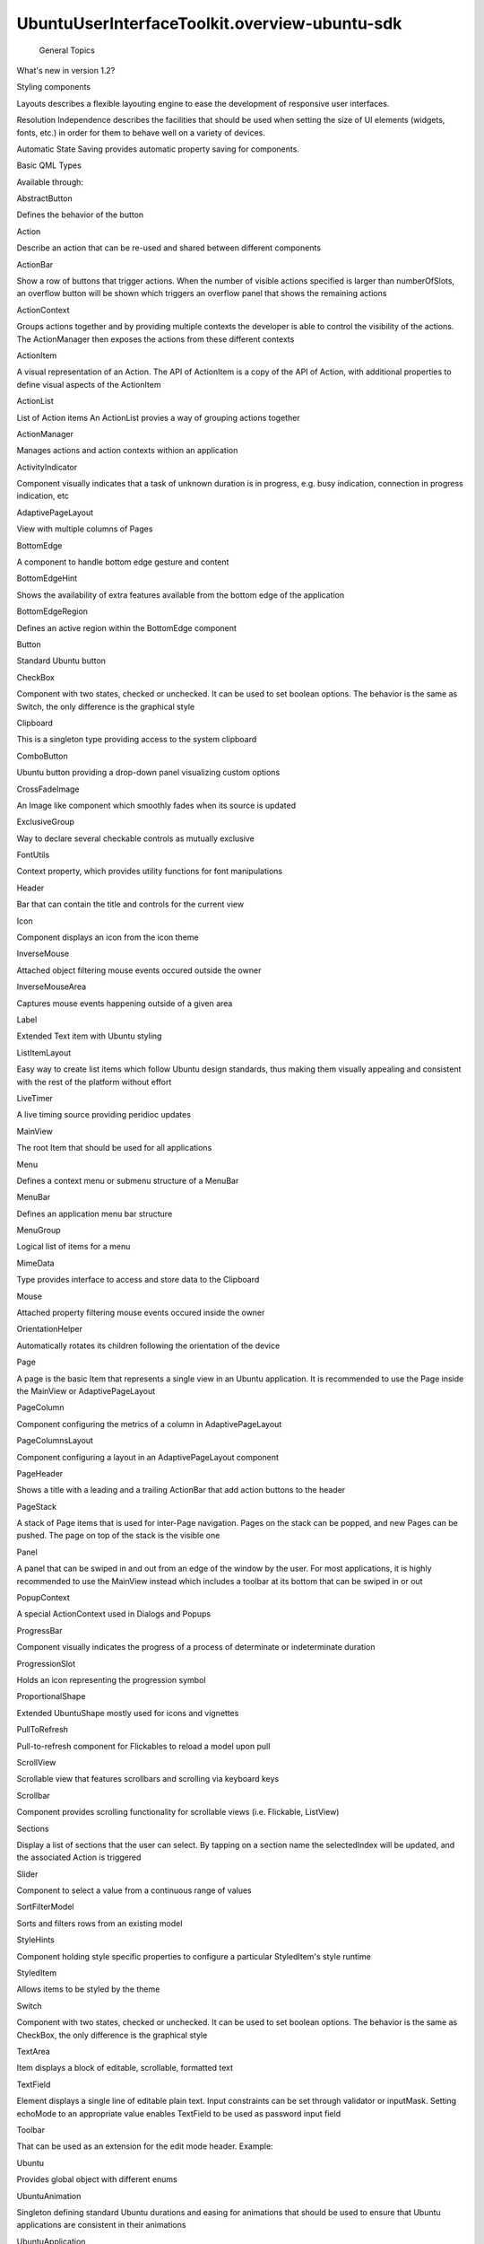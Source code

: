 UbuntuUserInterfaceToolkit.overview-ubuntu-sdk
==============================================

 General Topics

.. raw:: html

   <ul>

.. raw:: html

   <li>

What's new in version 1.2?

.. raw:: html

   </li>

.. raw:: html

   <li>

Styling components

.. raw:: html

   </li>

.. raw:: html

   <li>

Layouts describes a flexible layouting engine to ease the development of
responsive user interfaces.

.. raw:: html

   </li>

.. raw:: html

   <li>

Resolution Independence describes the facilities that should be used
when setting the size of UI elements (widgets, fonts, etc.) in order for
them to behave well on a variety of devices.

.. raw:: html

   </li>

.. raw:: html

   <li>

Automatic State Saving provides automatic property saving for
components.

.. raw:: html

   </li>

.. raw:: html

   </ul>

Basic QML Types

.. raw:: html

   <p>

Available through:

.. raw:: html

   </p>

.. raw:: html

   <pre class="cpp">import Ubuntu<span class="operator">.</span>Components <span class="number">1.3</span></pre>

.. raw:: html

   <table class="annotated">

.. raw:: html

   <tr class="odd topAlign">

.. raw:: html

   <td class="tblName">

.. raw:: html

   <p>

AbstractButton

.. raw:: html

   </p>

.. raw:: html

   </td>

.. raw:: html

   <td class="tblDescr">

.. raw:: html

   <p>

Defines the behavior of the button

.. raw:: html

   </p>

.. raw:: html

   </td>

.. raw:: html

   </tr>

.. raw:: html

   <tr class="even topAlign">

.. raw:: html

   <td class="tblName">

.. raw:: html

   <p>

Action

.. raw:: html

   </p>

.. raw:: html

   </td>

.. raw:: html

   <td class="tblDescr">

.. raw:: html

   <p>

Describe an action that can be re-used and shared between different
components

.. raw:: html

   </p>

.. raw:: html

   </td>

.. raw:: html

   </tr>

.. raw:: html

   <tr class="odd topAlign">

.. raw:: html

   <td class="tblName">

.. raw:: html

   <p>

ActionBar

.. raw:: html

   </p>

.. raw:: html

   </td>

.. raw:: html

   <td class="tblDescr">

.. raw:: html

   <p>

Show a row of buttons that trigger actions. When the number of visible
actions specified is larger than numberOfSlots, an overflow button will
be shown which triggers an overflow panel that shows the remaining
actions

.. raw:: html

   </p>

.. raw:: html

   </td>

.. raw:: html

   </tr>

.. raw:: html

   <tr class="even topAlign">

.. raw:: html

   <td class="tblName">

.. raw:: html

   <p>

ActionContext

.. raw:: html

   </p>

.. raw:: html

   </td>

.. raw:: html

   <td class="tblDescr">

.. raw:: html

   <p>

Groups actions together and by providing multiple contexts the developer
is able to control the visibility of the actions. The ActionManager then
exposes the actions from these different contexts

.. raw:: html

   </p>

.. raw:: html

   </td>

.. raw:: html

   </tr>

.. raw:: html

   <tr class="odd topAlign">

.. raw:: html

   <td class="tblName">

.. raw:: html

   <p>

ActionItem

.. raw:: html

   </p>

.. raw:: html

   </td>

.. raw:: html

   <td class="tblDescr">

.. raw:: html

   <p>

A visual representation of an Action. The API of ActionItem is a copy of
the API of Action, with additional properties to define visual aspects
of the ActionItem

.. raw:: html

   </p>

.. raw:: html

   </td>

.. raw:: html

   </tr>

.. raw:: html

   <tr class="even topAlign">

.. raw:: html

   <td class="tblName">

.. raw:: html

   <p>

ActionList

.. raw:: html

   </p>

.. raw:: html

   </td>

.. raw:: html

   <td class="tblDescr">

.. raw:: html

   <p>

List of Action items An ActionList provies a way of grouping actions
together

.. raw:: html

   </p>

.. raw:: html

   </td>

.. raw:: html

   </tr>

.. raw:: html

   <tr class="odd topAlign">

.. raw:: html

   <td class="tblName">

.. raw:: html

   <p>

ActionManager

.. raw:: html

   </p>

.. raw:: html

   </td>

.. raw:: html

   <td class="tblDescr">

.. raw:: html

   <p>

Manages actions and action contexts withion an application

.. raw:: html

   </p>

.. raw:: html

   </td>

.. raw:: html

   </tr>

.. raw:: html

   <tr class="even topAlign">

.. raw:: html

   <td class="tblName">

.. raw:: html

   <p>

ActivityIndicator

.. raw:: html

   </p>

.. raw:: html

   </td>

.. raw:: html

   <td class="tblDescr">

.. raw:: html

   <p>

Component visually indicates that a task of unknown duration is in
progress, e.g. busy indication, connection in progress indication, etc

.. raw:: html

   </p>

.. raw:: html

   </td>

.. raw:: html

   </tr>

.. raw:: html

   <tr class="odd topAlign">

.. raw:: html

   <td class="tblName">

.. raw:: html

   <p>

AdaptivePageLayout

.. raw:: html

   </p>

.. raw:: html

   </td>

.. raw:: html

   <td class="tblDescr">

.. raw:: html

   <p>

View with multiple columns of Pages

.. raw:: html

   </p>

.. raw:: html

   </td>

.. raw:: html

   </tr>

.. raw:: html

   <tr class="even topAlign">

.. raw:: html

   <td class="tblName">

.. raw:: html

   <p>

BottomEdge

.. raw:: html

   </p>

.. raw:: html

   </td>

.. raw:: html

   <td class="tblDescr">

.. raw:: html

   <p>

A component to handle bottom edge gesture and content

.. raw:: html

   </p>

.. raw:: html

   </td>

.. raw:: html

   </tr>

.. raw:: html

   <tr class="odd topAlign">

.. raw:: html

   <td class="tblName">

.. raw:: html

   <p>

BottomEdgeHint

.. raw:: html

   </p>

.. raw:: html

   </td>

.. raw:: html

   <td class="tblDescr">

.. raw:: html

   <p>

Shows the availability of extra features available from the bottom edge
of the application

.. raw:: html

   </p>

.. raw:: html

   </td>

.. raw:: html

   </tr>

.. raw:: html

   <tr class="even topAlign">

.. raw:: html

   <td class="tblName">

.. raw:: html

   <p>

BottomEdgeRegion

.. raw:: html

   </p>

.. raw:: html

   </td>

.. raw:: html

   <td class="tblDescr">

.. raw:: html

   <p>

Defines an active region within the BottomEdge component

.. raw:: html

   </p>

.. raw:: html

   </td>

.. raw:: html

   </tr>

.. raw:: html

   <tr class="odd topAlign">

.. raw:: html

   <td class="tblName">

.. raw:: html

   <p>

Button

.. raw:: html

   </p>

.. raw:: html

   </td>

.. raw:: html

   <td class="tblDescr">

.. raw:: html

   <p>

Standard Ubuntu button

.. raw:: html

   </p>

.. raw:: html

   </td>

.. raw:: html

   </tr>

.. raw:: html

   <tr class="even topAlign">

.. raw:: html

   <td class="tblName">

.. raw:: html

   <p>

CheckBox

.. raw:: html

   </p>

.. raw:: html

   </td>

.. raw:: html

   <td class="tblDescr">

.. raw:: html

   <p>

Component with two states, checked or unchecked. It can be used to set
boolean options. The behavior is the same as Switch, the only difference
is the graphical style

.. raw:: html

   </p>

.. raw:: html

   </td>

.. raw:: html

   </tr>

.. raw:: html

   <tr class="odd topAlign">

.. raw:: html

   <td class="tblName">

.. raw:: html

   <p>

Clipboard

.. raw:: html

   </p>

.. raw:: html

   </td>

.. raw:: html

   <td class="tblDescr">

.. raw:: html

   <p>

This is a singleton type providing access to the system clipboard

.. raw:: html

   </p>

.. raw:: html

   </td>

.. raw:: html

   </tr>

.. raw:: html

   <tr class="even topAlign">

.. raw:: html

   <td class="tblName">

.. raw:: html

   <p>

ComboButton

.. raw:: html

   </p>

.. raw:: html

   </td>

.. raw:: html

   <td class="tblDescr">

.. raw:: html

   <p>

Ubuntu button providing a drop-down panel visualizing custom options

.. raw:: html

   </p>

.. raw:: html

   </td>

.. raw:: html

   </tr>

.. raw:: html

   <tr class="odd topAlign">

.. raw:: html

   <td class="tblName">

.. raw:: html

   <p>

CrossFadeImage

.. raw:: html

   </p>

.. raw:: html

   </td>

.. raw:: html

   <td class="tblDescr">

.. raw:: html

   <p>

An Image like component which smoothly fades when its source is updated

.. raw:: html

   </p>

.. raw:: html

   </td>

.. raw:: html

   </tr>

.. raw:: html

   <tr class="even topAlign">

.. raw:: html

   <td class="tblName">

.. raw:: html

   <p>

ExclusiveGroup

.. raw:: html

   </p>

.. raw:: html

   </td>

.. raw:: html

   <td class="tblDescr">

.. raw:: html

   <p>

Way to declare several checkable controls as mutually exclusive

.. raw:: html

   </p>

.. raw:: html

   </td>

.. raw:: html

   </tr>

.. raw:: html

   <tr class="odd topAlign">

.. raw:: html

   <td class="tblName">

.. raw:: html

   <p>

FontUtils

.. raw:: html

   </p>

.. raw:: html

   </td>

.. raw:: html

   <td class="tblDescr">

.. raw:: html

   <p>

Context property, which provides utility functions for font
manipulations

.. raw:: html

   </p>

.. raw:: html

   </td>

.. raw:: html

   </tr>

.. raw:: html

   <tr class="even topAlign">

.. raw:: html

   <td class="tblName">

.. raw:: html

   <p>

Header

.. raw:: html

   </p>

.. raw:: html

   </td>

.. raw:: html

   <td class="tblDescr">

.. raw:: html

   <p>

Bar that can contain the title and controls for the current view

.. raw:: html

   </p>

.. raw:: html

   </td>

.. raw:: html

   </tr>

.. raw:: html

   <tr class="odd topAlign">

.. raw:: html

   <td class="tblName">

.. raw:: html

   <p>

Icon

.. raw:: html

   </p>

.. raw:: html

   </td>

.. raw:: html

   <td class="tblDescr">

.. raw:: html

   <p>

Component displays an icon from the icon theme

.. raw:: html

   </p>

.. raw:: html

   </td>

.. raw:: html

   </tr>

.. raw:: html

   <tr class="even topAlign">

.. raw:: html

   <td class="tblName">

.. raw:: html

   <p>

InverseMouse

.. raw:: html

   </p>

.. raw:: html

   </td>

.. raw:: html

   <td class="tblDescr">

.. raw:: html

   <p>

Attached object filtering mouse events occured outside the owner

.. raw:: html

   </p>

.. raw:: html

   </td>

.. raw:: html

   </tr>

.. raw:: html

   <tr class="odd topAlign">

.. raw:: html

   <td class="tblName">

.. raw:: html

   <p>

InverseMouseArea

.. raw:: html

   </p>

.. raw:: html

   </td>

.. raw:: html

   <td class="tblDescr">

.. raw:: html

   <p>

Captures mouse events happening outside of a given area

.. raw:: html

   </p>

.. raw:: html

   </td>

.. raw:: html

   </tr>

.. raw:: html

   <tr class="even topAlign">

.. raw:: html

   <td class="tblName">

.. raw:: html

   <p>

Label

.. raw:: html

   </p>

.. raw:: html

   </td>

.. raw:: html

   <td class="tblDescr">

.. raw:: html

   <p>

Extended Text item with Ubuntu styling

.. raw:: html

   </p>

.. raw:: html

   </td>

.. raw:: html

   </tr>

.. raw:: html

   <tr class="odd topAlign">

.. raw:: html

   <td class="tblName">

.. raw:: html

   <p>

ListItemLayout

.. raw:: html

   </p>

.. raw:: html

   </td>

.. raw:: html

   <td class="tblDescr">

.. raw:: html

   <p>

Easy way to create list items which follow Ubuntu design standards, thus
making them visually appealing and consistent with the rest of the
platform without effort

.. raw:: html

   </p>

.. raw:: html

   </td>

.. raw:: html

   </tr>

.. raw:: html

   <tr class="even topAlign">

.. raw:: html

   <td class="tblName">

.. raw:: html

   <p>

LiveTimer

.. raw:: html

   </p>

.. raw:: html

   </td>

.. raw:: html

   <td class="tblDescr">

.. raw:: html

   <p>

A live timing source providing peridioc updates

.. raw:: html

   </p>

.. raw:: html

   </td>

.. raw:: html

   </tr>

.. raw:: html

   <tr class="odd topAlign">

.. raw:: html

   <td class="tblName">

.. raw:: html

   <p>

MainView

.. raw:: html

   </p>

.. raw:: html

   </td>

.. raw:: html

   <td class="tblDescr">

.. raw:: html

   <p>

The root Item that should be used for all applications

.. raw:: html

   </p>

.. raw:: html

   </td>

.. raw:: html

   </tr>

.. raw:: html

   <tr class="even topAlign">

.. raw:: html

   <td class="tblName">

.. raw:: html

   <p>

Menu

.. raw:: html

   </p>

.. raw:: html

   </td>

.. raw:: html

   <td class="tblDescr">

.. raw:: html

   <p>

Defines a context menu or submenu structure of a MenuBar

.. raw:: html

   </p>

.. raw:: html

   </td>

.. raw:: html

   </tr>

.. raw:: html

   <tr class="odd topAlign">

.. raw:: html

   <td class="tblName">

.. raw:: html

   <p>

MenuBar

.. raw:: html

   </p>

.. raw:: html

   </td>

.. raw:: html

   <td class="tblDescr">

.. raw:: html

   <p>

Defines an application menu bar structure

.. raw:: html

   </p>

.. raw:: html

   </td>

.. raw:: html

   </tr>

.. raw:: html

   <tr class="even topAlign">

.. raw:: html

   <td class="tblName">

.. raw:: html

   <p>

MenuGroup

.. raw:: html

   </p>

.. raw:: html

   </td>

.. raw:: html

   <td class="tblDescr">

.. raw:: html

   <p>

Logical list of items for a menu

.. raw:: html

   </p>

.. raw:: html

   </td>

.. raw:: html

   </tr>

.. raw:: html

   <tr class="odd topAlign">

.. raw:: html

   <td class="tblName">

.. raw:: html

   <p>

MimeData

.. raw:: html

   </p>

.. raw:: html

   </td>

.. raw:: html

   <td class="tblDescr">

.. raw:: html

   <p>

Type provides interface to access and store data to the Clipboard

.. raw:: html

   </p>

.. raw:: html

   </td>

.. raw:: html

   </tr>

.. raw:: html

   <tr class="even topAlign">

.. raw:: html

   <td class="tblName">

.. raw:: html

   <p>

Mouse

.. raw:: html

   </p>

.. raw:: html

   </td>

.. raw:: html

   <td class="tblDescr">

.. raw:: html

   <p>

Attached property filtering mouse events occured inside the owner

.. raw:: html

   </p>

.. raw:: html

   </td>

.. raw:: html

   </tr>

.. raw:: html

   <tr class="odd topAlign">

.. raw:: html

   <td class="tblName">

.. raw:: html

   <p>

OrientationHelper

.. raw:: html

   </p>

.. raw:: html

   </td>

.. raw:: html

   <td class="tblDescr">

.. raw:: html

   <p>

Automatically rotates its children following the orientation of the
device

.. raw:: html

   </p>

.. raw:: html

   </td>

.. raw:: html

   </tr>

.. raw:: html

   <tr class="even topAlign">

.. raw:: html

   <td class="tblName">

.. raw:: html

   <p>

Page

.. raw:: html

   </p>

.. raw:: html

   </td>

.. raw:: html

   <td class="tblDescr">

.. raw:: html

   <p>

A page is the basic Item that represents a single view in an Ubuntu
application. It is recommended to use the Page inside the MainView or
AdaptivePageLayout

.. raw:: html

   </p>

.. raw:: html

   </td>

.. raw:: html

   </tr>

.. raw:: html

   <tr class="odd topAlign">

.. raw:: html

   <td class="tblName">

.. raw:: html

   <p>

PageColumn

.. raw:: html

   </p>

.. raw:: html

   </td>

.. raw:: html

   <td class="tblDescr">

.. raw:: html

   <p>

Component configuring the metrics of a column in AdaptivePageLayout

.. raw:: html

   </p>

.. raw:: html

   </td>

.. raw:: html

   </tr>

.. raw:: html

   <tr class="even topAlign">

.. raw:: html

   <td class="tblName">

.. raw:: html

   <p>

PageColumnsLayout

.. raw:: html

   </p>

.. raw:: html

   </td>

.. raw:: html

   <td class="tblDescr">

.. raw:: html

   <p>

Component configuring a layout in an AdaptivePageLayout component

.. raw:: html

   </p>

.. raw:: html

   </td>

.. raw:: html

   </tr>

.. raw:: html

   <tr class="odd topAlign">

.. raw:: html

   <td class="tblName">

.. raw:: html

   <p>

PageHeader

.. raw:: html

   </p>

.. raw:: html

   </td>

.. raw:: html

   <td class="tblDescr">

.. raw:: html

   <p>

Shows a title with a leading and a trailing ActionBar that add action
buttons to the header

.. raw:: html

   </p>

.. raw:: html

   </td>

.. raw:: html

   </tr>

.. raw:: html

   <tr class="even topAlign">

.. raw:: html

   <td class="tblName">

.. raw:: html

   <p>

PageStack

.. raw:: html

   </p>

.. raw:: html

   </td>

.. raw:: html

   <td class="tblDescr">

.. raw:: html

   <p>

A stack of Page items that is used for inter-Page navigation. Pages on
the stack can be popped, and new Pages can be pushed. The page on top of
the stack is the visible one

.. raw:: html

   </p>

.. raw:: html

   </td>

.. raw:: html

   </tr>

.. raw:: html

   <tr class="odd topAlign">

.. raw:: html

   <td class="tblName">

.. raw:: html

   <p>

Panel

.. raw:: html

   </p>

.. raw:: html

   </td>

.. raw:: html

   <td class="tblDescr">

.. raw:: html

   <p>

A panel that can be swiped in and out from an edge of the window by the
user. For most applications, it is highly recommended to use the
MainView instead which includes a toolbar at its bottom that can be
swiped in or out

.. raw:: html

   </p>

.. raw:: html

   </td>

.. raw:: html

   </tr>

.. raw:: html

   <tr class="even topAlign">

.. raw:: html

   <td class="tblName">

.. raw:: html

   <p>

PopupContext

.. raw:: html

   </p>

.. raw:: html

   </td>

.. raw:: html

   <td class="tblDescr">

.. raw:: html

   <p>

A special ActionContext used in Dialogs and Popups

.. raw:: html

   </p>

.. raw:: html

   </td>

.. raw:: html

   </tr>

.. raw:: html

   <tr class="odd topAlign">

.. raw:: html

   <td class="tblName">

.. raw:: html

   <p>

ProgressBar

.. raw:: html

   </p>

.. raw:: html

   </td>

.. raw:: html

   <td class="tblDescr">

.. raw:: html

   <p>

Component visually indicates the progress of a process of determinate or
indeterminate duration

.. raw:: html

   </p>

.. raw:: html

   </td>

.. raw:: html

   </tr>

.. raw:: html

   <tr class="even topAlign">

.. raw:: html

   <td class="tblName">

.. raw:: html

   <p>

ProgressionSlot

.. raw:: html

   </p>

.. raw:: html

   </td>

.. raw:: html

   <td class="tblDescr">

.. raw:: html

   <p>

Holds an icon representing the progression symbol

.. raw:: html

   </p>

.. raw:: html

   </td>

.. raw:: html

   </tr>

.. raw:: html

   <tr class="odd topAlign">

.. raw:: html

   <td class="tblName">

.. raw:: html

   <p>

ProportionalShape

.. raw:: html

   </p>

.. raw:: html

   </td>

.. raw:: html

   <td class="tblDescr">

.. raw:: html

   <p>

Extended UbuntuShape mostly used for icons and vignettes

.. raw:: html

   </p>

.. raw:: html

   </td>

.. raw:: html

   </tr>

.. raw:: html

   <tr class="even topAlign">

.. raw:: html

   <td class="tblName">

.. raw:: html

   <p>

PullToRefresh

.. raw:: html

   </p>

.. raw:: html

   </td>

.. raw:: html

   <td class="tblDescr">

.. raw:: html

   <p>

Pull-to-refresh component for Flickables to reload a model upon pull

.. raw:: html

   </p>

.. raw:: html

   </td>

.. raw:: html

   </tr>

.. raw:: html

   <tr class="odd topAlign">

.. raw:: html

   <td class="tblName">

.. raw:: html

   <p>

ScrollView

.. raw:: html

   </p>

.. raw:: html

   </td>

.. raw:: html

   <td class="tblDescr">

.. raw:: html

   <p>

Scrollable view that features scrollbars and scrolling via keyboard keys

.. raw:: html

   </p>

.. raw:: html

   </td>

.. raw:: html

   </tr>

.. raw:: html

   <tr class="even topAlign">

.. raw:: html

   <td class="tblName">

.. raw:: html

   <p>

Scrollbar

.. raw:: html

   </p>

.. raw:: html

   </td>

.. raw:: html

   <td class="tblDescr">

.. raw:: html

   <p>

Component provides scrolling functionality for scrollable views (i.e.
Flickable, ListView)

.. raw:: html

   </p>

.. raw:: html

   </td>

.. raw:: html

   </tr>

.. raw:: html

   <tr class="odd topAlign">

.. raw:: html

   <td class="tblName">

.. raw:: html

   <p>

Sections

.. raw:: html

   </p>

.. raw:: html

   </td>

.. raw:: html

   <td class="tblDescr">

.. raw:: html

   <p>

Display a list of sections that the user can select. By tapping on a
section name the selectedIndex will be updated, and the associated
Action is triggered

.. raw:: html

   </p>

.. raw:: html

   </td>

.. raw:: html

   </tr>

.. raw:: html

   <tr class="even topAlign">

.. raw:: html

   <td class="tblName">

.. raw:: html

   <p>

Slider

.. raw:: html

   </p>

.. raw:: html

   </td>

.. raw:: html

   <td class="tblDescr">

.. raw:: html

   <p>

Component to select a value from a continuous range of values

.. raw:: html

   </p>

.. raw:: html

   </td>

.. raw:: html

   </tr>

.. raw:: html

   <tr class="odd topAlign">

.. raw:: html

   <td class="tblName">

.. raw:: html

   <p>

SortFilterModel

.. raw:: html

   </p>

.. raw:: html

   </td>

.. raw:: html

   <td class="tblDescr">

.. raw:: html

   <p>

Sorts and filters rows from an existing model

.. raw:: html

   </p>

.. raw:: html

   </td>

.. raw:: html

   </tr>

.. raw:: html

   <tr class="even topAlign">

.. raw:: html

   <td class="tblName">

.. raw:: html

   <p>

StyleHints

.. raw:: html

   </p>

.. raw:: html

   </td>

.. raw:: html

   <td class="tblDescr">

.. raw:: html

   <p>

Component holding style specific properties to configure a particular
StyledItem's style runtime

.. raw:: html

   </p>

.. raw:: html

   </td>

.. raw:: html

   </tr>

.. raw:: html

   <tr class="odd topAlign">

.. raw:: html

   <td class="tblName">

.. raw:: html

   <p>

StyledItem

.. raw:: html

   </p>

.. raw:: html

   </td>

.. raw:: html

   <td class="tblDescr">

.. raw:: html

   <p>

Allows items to be styled by the theme

.. raw:: html

   </p>

.. raw:: html

   </td>

.. raw:: html

   </tr>

.. raw:: html

   <tr class="even topAlign">

.. raw:: html

   <td class="tblName">

.. raw:: html

   <p>

Switch

.. raw:: html

   </p>

.. raw:: html

   </td>

.. raw:: html

   <td class="tblDescr">

.. raw:: html

   <p>

Component with two states, checked or unchecked. It can be used to set
boolean options. The behavior is the same as CheckBox, the only
difference is the graphical style

.. raw:: html

   </p>

.. raw:: html

   </td>

.. raw:: html

   </tr>

.. raw:: html

   <tr class="odd topAlign">

.. raw:: html

   <td class="tblName">

.. raw:: html

   <p>

TextArea

.. raw:: html

   </p>

.. raw:: html

   </td>

.. raw:: html

   <td class="tblDescr">

.. raw:: html

   <p>

Item displays a block of editable, scrollable, formatted text

.. raw:: html

   </p>

.. raw:: html

   </td>

.. raw:: html

   </tr>

.. raw:: html

   <tr class="even topAlign">

.. raw:: html

   <td class="tblName">

.. raw:: html

   <p>

TextField

.. raw:: html

   </p>

.. raw:: html

   </td>

.. raw:: html

   <td class="tblDescr">

.. raw:: html

   <p>

Element displays a single line of editable plain text. Input constraints
can be set through validator or inputMask. Setting echoMode to an
appropriate value enables TextField to be used as password input field

.. raw:: html

   </p>

.. raw:: html

   </td>

.. raw:: html

   </tr>

.. raw:: html

   <tr class="odd topAlign">

.. raw:: html

   <td class="tblName">

.. raw:: html

   <p>

Toolbar

.. raw:: html

   </p>

.. raw:: html

   </td>

.. raw:: html

   <td class="tblDescr">

.. raw:: html

   <p>

That can be used as an extension for the edit mode header. Example:

.. raw:: html

   </p>

.. raw:: html

   </td>

.. raw:: html

   </tr>

.. raw:: html

   <tr class="even topAlign">

.. raw:: html

   <td class="tblName">

.. raw:: html

   <p>

Ubuntu

.. raw:: html

   </p>

.. raw:: html

   </td>

.. raw:: html

   <td class="tblDescr">

.. raw:: html

   <p>

Provides global object with different enums

.. raw:: html

   </p>

.. raw:: html

   </td>

.. raw:: html

   </tr>

.. raw:: html

   <tr class="odd topAlign">

.. raw:: html

   <td class="tblName">

.. raw:: html

   <p>

UbuntuAnimation

.. raw:: html

   </p>

.. raw:: html

   </td>

.. raw:: html

   <td class="tblDescr">

.. raw:: html

   <p>

Singleton defining standard Ubuntu durations and easing for animations
that should be used to ensure that Ubuntu applications are consistent in
their animations

.. raw:: html

   </p>

.. raw:: html

   </td>

.. raw:: html

   </tr>

.. raw:: html

   <tr class="even topAlign">

.. raw:: html

   <td class="tblName">

.. raw:: html

   <p>

UbuntuApplication

.. raw:: html

   </p>

.. raw:: html

   </td>

.. raw:: html

   <td class="tblDescr">

.. raw:: html

   <p>

QML binding for a subset of QCoreApplication

.. raw:: html

   </p>

.. raw:: html

   </td>

.. raw:: html

   </tr>

.. raw:: html

   <tr class="odd topAlign">

.. raw:: html

   <td class="tblName">

.. raw:: html

   <p>

UbuntuColors

.. raw:: html

   </p>

.. raw:: html

   </td>

.. raw:: html

   <td class="tblDescr">

.. raw:: html

   <p>

Singleton defining the Ubuntu color palette

.. raw:: html

   </p>

.. raw:: html

   </td>

.. raw:: html

   </tr>

.. raw:: html

   <tr class="even topAlign">

.. raw:: html

   <td class="tblName">

.. raw:: html

   <p>

UbuntuListView

.. raw:: html

   </p>

.. raw:: html

   </td>

.. raw:: html

   <td class="tblDescr">

.. raw:: html

   <p>

A ListView with special features tailored for a look and feel fitting
the Ubuntu Touch platform. The UbuntuListView works just like a regular
ListView, but it adds special features such as expanding/collapsing
items (when used together with the Expandable item). It provides
features like automatically positioning the expanding item when it
expands and collapsing it again when the user taps outside of it

.. raw:: html

   </p>

.. raw:: html

   </td>

.. raw:: html

   </tr>

.. raw:: html

   <tr class="odd topAlign">

.. raw:: html

   <td class="tblName">

.. raw:: html

   <p>

UbuntuNumberAnimation

.. raw:: html

   </p>

.. raw:: html

   </td>

.. raw:: html

   <td class="tblDescr">

.. raw:: html

   <p>

NumberAnimation that has predefined settings to ensure that Ubuntu
applications are consistent in their animations

.. raw:: html

   </p>

.. raw:: html

   </td>

.. raw:: html

   </tr>

.. raw:: html

   <tr class="even topAlign">

.. raw:: html

   <td class="tblName">

.. raw:: html

   <p>

UbuntuShape

.. raw:: html

   </p>

.. raw:: html

   </td>

.. raw:: html

   <td class="tblDescr">

.. raw:: html

   <p>

Rounded rectangle containing a source image blended over a background
color

.. raw:: html

   </p>

.. raw:: html

   </td>

.. raw:: html

   </tr>

.. raw:: html

   <tr class="odd topAlign">

.. raw:: html

   <td class="tblName">

.. raw:: html

   <p>

UbuntuShapeOverlay

.. raw:: html

   </p>

.. raw:: html

   </td>

.. raw:: html

   <td class="tblDescr">

.. raw:: html

   <p>

Extended UbuntuShape adding a colored overlay layer

.. raw:: html

   </p>

.. raw:: html

   </td>

.. raw:: html

   </tr>

.. raw:: html

   <tr class="even topAlign">

.. raw:: html

   <td class="tblName">

.. raw:: html

   <p>

UriHandler

.. raw:: html

   </p>

.. raw:: html

   </td>

.. raw:: html

   <td class="tblDescr">

.. raw:: html

   <p>

Singleton signalling for opened URIs

.. raw:: html

   </p>

.. raw:: html

   </td>

.. raw:: html

   </tr>

.. raw:: html

   <tr class="odd topAlign">

.. raw:: html

   <td class="tblName">

.. raw:: html

   <p>

dateUtils

.. raw:: html

   </p>

.. raw:: html

   </td>

.. raw:: html

   <td class="tblDescr">

.. raw:: html

   <p>

Various date utility functions

.. raw:: html

   </p>

.. raw:: html

   </td>

.. raw:: html

   </tr>

.. raw:: html

   <tr class="even topAlign">

.. raw:: html

   <td class="tblName">

.. raw:: html

   <p>

i18n

.. raw:: html

   </p>

.. raw:: html

   </td>

.. raw:: html

   <td class="tblDescr">

.. raw:: html

   <p>

Context property that provides internationalization support

.. raw:: html

   </p>

.. raw:: html

   </td>

.. raw:: html

   </tr>

.. raw:: html

   <tr class="odd topAlign">

.. raw:: html

   <td class="tblName">

.. raw:: html

   <p>

mathUtils

.. raw:: html

   </p>

.. raw:: html

   </td>

.. raw:: html

   <td class="tblDescr">

.. raw:: html

   <p>

Various mathematical utility functions

.. raw:: html

   </p>

.. raw:: html

   </td>

.. raw:: html

   </tr>

.. raw:: html

   </table>

Gestures

.. raw:: html

   <p>

Available through:

.. raw:: html

   </p>

.. raw:: html

   <pre class="cpp">import Ubuntu<span class="operator">.</span>Components <span class="number">1.3</span></pre>

.. raw:: html

   <table class="annotated">

.. raw:: html

   <tr class="odd topAlign">

.. raw:: html

   <td class="tblName">

.. raw:: html

   <p>

SwipeArea

.. raw:: html

   </p>

.. raw:: html

   </td>

.. raw:: html

   <td class="tblDescr">

.. raw:: html

   <p>

An area which detects axis-aligned single-finger drag gestures

.. raw:: html

   </p>

.. raw:: html

   </td>

.. raw:: html

   </tr>

.. raw:: html

   </table>

List views, list items

.. raw:: html

   <p>

Components with standardized view items, with conditional actions,
multiselect and reordering support on scrollable views. Replaces the
Ubuntu.Components.ListItems module components.

.. raw:: html

   </p>

.. raw:: html

   <p>

Available through:

.. raw:: html

   </p>

.. raw:: html

   <pre class="cpp">import Ubuntu<span class="operator">.</span>Components <span class="number">1.3</span></pre>

.. raw:: html

   <table class="annotated">

.. raw:: html

   <tr class="odd topAlign">

.. raw:: html

   <td class="tblName">

.. raw:: html

   <p>

Captions

.. raw:: html

   </p>

.. raw:: html

   </td>

.. raw:: html

   <td class="tblDescr">

.. raw:: html

   <p>

Container providing captionStyles for a twin-label column that can be
used in RowLayout or GridLayout

.. raw:: html

   </p>

.. raw:: html

   </td>

.. raw:: html

   </tr>

.. raw:: html

   <tr class="even topAlign">

.. raw:: html

   <td class="tblName">

.. raw:: html

   <p>

ListItem

.. raw:: html

   </p>

.. raw:: html

   </td>

.. raw:: html

   <td class="tblDescr">

.. raw:: html

   <p>

Element provides Ubuntu design standards for list or grid views. The
ListItem component was designed to be used in a list view. It does not
define any specific layout, but while its contents can be freely chosen
by the developer, care must be taken to keep the contents light in order
to ensure good performance when used in long list views

.. raw:: html

   </p>

.. raw:: html

   </td>

.. raw:: html

   </tr>

.. raw:: html

   <tr class="odd topAlign">

.. raw:: html

   <td class="tblName">

.. raw:: html

   <p>

ListItemActions

.. raw:: html

   </p>

.. raw:: html

   </td>

.. raw:: html

   <td class="tblDescr">

.. raw:: html

   <p>

Provides configuration for actions to be added to a ListItem

.. raw:: html

   </p>

.. raw:: html

   </td>

.. raw:: html

   </tr>

.. raw:: html

   <tr class="even topAlign">

.. raw:: html

   <td class="tblName">

.. raw:: html

   <p>

ListItemDrag

.. raw:: html

   </p>

.. raw:: html

   </td>

.. raw:: html

   <td class="tblDescr">

.. raw:: html

   <p>

Provides information about a ListItem drag event

.. raw:: html

   </p>

.. raw:: html

   </td>

.. raw:: html

   </tr>

.. raw:: html

   <tr class="odd topAlign">

.. raw:: html

   <td class="tblName">

.. raw:: html

   <p>

ViewItems

.. raw:: html

   </p>

.. raw:: html

   </td>

.. raw:: html

   <td class="tblDescr">

.. raw:: html

   <p>

A set of properties attached to the ListItem's parent item or ListView

.. raw:: html

   </p>

.. raw:: html

   </td>

.. raw:: html

   </tr>

.. raw:: html

   </table>

List Items module - deprecated

.. raw:: html

   <p>

This module contains the old set of list items.

.. raw:: html

   </p>

.. raw:: html

   <p>

Available through:

.. raw:: html

   </p>

.. raw:: html

   <pre class="cpp">import Ubuntu<span class="operator">.</span>Components<span class="operator">.</span>ListItems <span class="number">1.3</span></pre>

.. raw:: html

   <table class="annotated">

.. raw:: html

   <tr class="odd topAlign">

.. raw:: html

   <td class="tblName">

.. raw:: html

   <p>

Base

.. raw:: html

   </p>

.. raw:: html

   </td>

.. raw:: html

   <td class="tblDescr">

.. raw:: html

   <p>

Parent class of various list item classes that can have an icon and a
progression symbol

.. raw:: html

   </p>

.. raw:: html

   </td>

.. raw:: html

   </tr>

.. raw:: html

   <tr class="even topAlign">

.. raw:: html

   <td class="tblName">

.. raw:: html

   <p>

Caption

.. raw:: html

   </p>

.. raw:: html

   </td>

.. raw:: html

   <td class="tblDescr">

.. raw:: html

   <p>

List item that shows a piece of text

.. raw:: html

   </p>

.. raw:: html

   </td>

.. raw:: html

   </tr>

.. raw:: html

   <tr class="odd topAlign">

.. raw:: html

   <td class="tblName">

.. raw:: html

   <p>

Divider

.. raw:: html

   </p>

.. raw:: html

   </td>

.. raw:: html

   <td class="tblDescr">

.. raw:: html

   <p>

To break up list items into groups

.. raw:: html

   </p>

.. raw:: html

   </td>

.. raw:: html

   </tr>

.. raw:: html

   <tr class="even topAlign">

.. raw:: html

   <td class="tblName">

.. raw:: html

   <p>

Empty

.. raw:: html

   </p>

.. raw:: html

   </td>

.. raw:: html

   <td class="tblDescr">

.. raw:: html

   <p>

A list item with no contents

.. raw:: html

   </p>

.. raw:: html

   </td>

.. raw:: html

   </tr>

.. raw:: html

   <tr class="odd topAlign">

.. raw:: html

   <td class="tblName">

.. raw:: html

   <p>

Expandable

.. raw:: html

   </p>

.. raw:: html

   </td>

.. raw:: html

   <td class="tblDescr">

.. raw:: html

   <p>

An expandable list item with no contents. The Expandable class can be
used for generic list items containing other components such as buttons.
It subclasses Empty and thus brings all that functionality, but
additionally provides means to expand and collapse the item

.. raw:: html

   </p>

.. raw:: html

   </td>

.. raw:: html

   </tr>

.. raw:: html

   <tr class="even topAlign">

.. raw:: html

   <td class="tblName">

.. raw:: html

   <p>

ExpandablesColumn

.. raw:: html

   </p>

.. raw:: html

   </td>

.. raw:: html

   <td class="tblDescr">

.. raw:: html

   <p>

A column to be used together with the Expandable item. This lays out its
content just like a regular Column inside a Flickable but when used
together with items of type Expandable it provides additional features
like automatically positioning the expanding item when it expands and
collapsing it again when the user taps outside of it

.. raw:: html

   </p>

.. raw:: html

   </td>

.. raw:: html

   </tr>

.. raw:: html

   <tr class="odd topAlign">

.. raw:: html

   <td class="tblName">

.. raw:: html

   <p>

ItemSelector

.. raw:: html

   </p>

.. raw:: html

   </td>

.. raw:: html

   <td class="tblDescr">

.. raw:: html

   <p>

ListItem displaying either a single selected value or expanded multiple
choice with an optional image and subtext when not expanded, when
expanding it opens a listing of all the possible values for selection
with an additional option of always being expanded. If multiple choice
is selected the list is expanded automatically

.. raw:: html

   </p>

.. raw:: html

   </td>

.. raw:: html

   </tr>

.. raw:: html

   <tr class="even topAlign">

.. raw:: html

   <td class="tblName">

.. raw:: html

   <p>

MultiValue

.. raw:: html

   </p>

.. raw:: html

   </td>

.. raw:: html

   <td class="tblDescr">

.. raw:: html

   <p>

List item displaying multiple values

.. raw:: html

   </p>

.. raw:: html

   </td>

.. raw:: html

   </tr>

.. raw:: html

   <tr class="odd topAlign">

.. raw:: html

   <td class="tblName">

.. raw:: html

   <p>

SingleControl

.. raw:: html

   </p>

.. raw:: html

   </td>

.. raw:: html

   <td class="tblDescr">

.. raw:: html

   <p>

A list item containing a single control

.. raw:: html

   </p>

.. raw:: html

   </td>

.. raw:: html

   </tr>

.. raw:: html

   <tr class="even topAlign">

.. raw:: html

   <td class="tblName">

.. raw:: html

   <p>

SingleValue

.. raw:: html

   </p>

.. raw:: html

   </td>

.. raw:: html

   <td class="tblDescr">

.. raw:: html

   <p>

A list item displaying a single value

.. raw:: html

   </p>

.. raw:: html

   </td>

.. raw:: html

   </tr>

.. raw:: html

   <tr class="odd topAlign">

.. raw:: html

   <td class="tblName">

.. raw:: html

   <p>

Standard

.. raw:: html

   </p>

.. raw:: html

   </td>

.. raw:: html

   <td class="tblDescr">

.. raw:: html

   <p>

Standard list item class. It shows a basic list item with a label
(text), and optionally an icon, a progression arrow, and it can have an
embedded Item (control) that can be used for including Buttons, Switches
etc. inside the list item

.. raw:: html

   </p>

.. raw:: html

   </td>

.. raw:: html

   </tr>

.. raw:: html

   <tr class="even topAlign">

.. raw:: html

   <td class="tblName">

.. raw:: html

   <p>

Subtitled

.. raw:: html

   </p>

.. raw:: html

   </td>

.. raw:: html

   <td class="tblDescr">

.. raw:: html

   <p>

List item displaying a second string under the main label

.. raw:: html

   </p>

.. raw:: html

   </td>

.. raw:: html

   </tr>

.. raw:: html

   <tr class="odd topAlign">

.. raw:: html

   <td class="tblName">

.. raw:: html

   <p>

ThinDivider

.. raw:: html

   </p>

.. raw:: html

   </td>

.. raw:: html

   <td class="tblDescr">

.. raw:: html

   <p>

Narrow line used as a divider between ListItems

.. raw:: html

   </p>

.. raw:: html

   </td>

.. raw:: html

   </tr>

.. raw:: html

   <tr class="even topAlign">

.. raw:: html

   <td class="tblName">

.. raw:: html

   <p>

ValueSelector

.. raw:: html

   </p>

.. raw:: html

   </td>

.. raw:: html

   <td class="tblDescr">

.. raw:: html

   <p>

List item displaying single selected value when not expanded, where
expanding it opens a listing of all the possible values for selection

.. raw:: html

   </p>

.. raw:: html

   </td>

.. raw:: html

   </tr>

.. raw:: html

   </table>

Pickers

.. raw:: html

   <p>

Available through:

.. raw:: html

   </p>

.. raw:: html

   <pre class="cpp">import Ubuntu<span class="operator">.</span>Components<span class="operator">.</span>Pickers <span class="number">1.3</span></pre>

.. raw:: html

   <table class="annotated">

.. raw:: html

   <tr class="odd topAlign">

.. raw:: html

   <td class="tblName">

.. raw:: html

   <p>

DatePicker

.. raw:: html

   </p>

.. raw:: html

   </td>

.. raw:: html

   <td class="tblDescr">

.. raw:: html

   <p>

Component provides date and time value picking functionality

.. raw:: html

   </p>

.. raw:: html

   </td>

.. raw:: html

   </tr>

.. raw:: html

   <tr class="even topAlign">

.. raw:: html

   <td class="tblName">

.. raw:: html

   <p>

Picker

.. raw:: html

   </p>

.. raw:: html

   </td>

.. raw:: html

   <td class="tblDescr">

.. raw:: html

   <p>

Slot-machine style value selection component

.. raw:: html

   </p>

.. raw:: html

   </td>

.. raw:: html

   </tr>

.. raw:: html

   <tr class="odd topAlign">

.. raw:: html

   <td class="tblName">

.. raw:: html

   <p>

PickerDelegate

.. raw:: html

   </p>

.. raw:: html

   </td>

.. raw:: html

   <td class="tblDescr">

.. raw:: html

   <p>

Component serves as base for Picker delegates

.. raw:: html

   </p>

.. raw:: html

   </td>

.. raw:: html

   </tr>

.. raw:: html

   <tr class="even topAlign">

.. raw:: html

   <td class="tblName">

.. raw:: html

   <p>

PickerPanel

.. raw:: html

   </p>

.. raw:: html

   </td>

.. raw:: html

   <td class="tblDescr">

.. raw:: html

   <p>

Provides a panel for opening a DatePicker in place of the input panel or
as Popover, depending on the form factor

.. raw:: html

   </p>

.. raw:: html

   </td>

.. raw:: html

   </tr>

.. raw:: html

   </table>

Popovers, Sheets and Dialogs

.. raw:: html

   <p>

Available through:

.. raw:: html

   </p>

.. raw:: html

   <pre class="cpp">import Ubuntu<span class="operator">.</span>Components<span class="operator">.</span>Popups <span class="number">1.3</span></pre>

.. raw:: html

   <table class="annotated">

.. raw:: html

   <tr class="odd topAlign">

.. raw:: html

   <td class="tblName">

.. raw:: html

   <p>

ActionSelectionPopover

.. raw:: html

   </p>

.. raw:: html

   </td>

.. raw:: html

   <td class="tblDescr">

.. raw:: html

   <p>

A special popover presenting actions to the user. The popover is closed
automatically when the action is chosen

.. raw:: html

   </p>

.. raw:: html

   </td>

.. raw:: html

   </tr>

.. raw:: html

   <tr class="even topAlign">

.. raw:: html

   <td class="tblName">

.. raw:: html

   <p>

Dialog

.. raw:: html

   </p>

.. raw:: html

   </td>

.. raw:: html

   <td class="tblDescr">

.. raw:: html

   <p>

Caters for cases in which the application requires the user to determine
between optional actions. The Dialog will interrupt the user flow and
lock the view for further interaction before the user has selected a
desired action. It can only be closed by selecting an optional action
confirming or cancelling the operation

.. raw:: html

   </p>

.. raw:: html

   </td>

.. raw:: html

   </tr>

.. raw:: html

   <tr class="odd topAlign">

.. raw:: html

   <td class="tblName">

.. raw:: html

   <p>

Popover

.. raw:: html

   </p>

.. raw:: html

   </td>

.. raw:: html

   <td class="tblDescr">

.. raw:: html

   <p>

A popover allows an application to present additional content without
changing the view. A popover has a fixed width and automatic height,
depending on is contents. It can be closed by clicking anywhere outside
of the popover area

.. raw:: html

   </p>

.. raw:: html

   </td>

.. raw:: html

   </tr>

.. raw:: html

   <tr class="even topAlign">

.. raw:: html

   <td class="tblName">

.. raw:: html

   <p>

PopupBase

.. raw:: html

   </p>

.. raw:: html

   </td>

.. raw:: html

   <td class="tblDescr">

.. raw:: html

   <p>

Base class for all dialogs, sheets and popovers. Do not use directly

.. raw:: html

   </p>

.. raw:: html

   </td>

.. raw:: html

   </tr>

.. raw:: html

   <tr class="odd topAlign">

.. raw:: html

   <td class="tblName">

.. raw:: html

   <p>

popupUtils

.. raw:: html

   </p>

.. raw:: html

   </td>

.. raw:: html

   <td class="tblDescr">

.. raw:: html

   <p>

Popover utility functions

.. raw:: html

   </p>

.. raw:: html

   </td>

.. raw:: html

   </tr>

.. raw:: html

   </table>

Layouting

.. raw:: html

   <p>

Available through:

.. raw:: html

   </p>

.. raw:: html

   <pre class="cpp">import Ubuntu<span class="operator">.</span>Layouts <span class="number">1.0</span></pre>

.. raw:: html

   <table class="annotated">

.. raw:: html

   <tr class="odd topAlign">

.. raw:: html

   <td class="tblName">

.. raw:: html

   <p>

ConditionalLayout

.. raw:: html

   </p>

.. raw:: html

   </td>

.. raw:: html

   <td class="tblDescr">

.. raw:: html

   <p>

Defines the layout of a given form factor

.. raw:: html

   </p>

.. raw:: html

   </td>

.. raw:: html

   </tr>

.. raw:: html

   <tr class="even topAlign">

.. raw:: html

   <td class="tblName">

.. raw:: html

   <p>

ItemLayout

.. raw:: html

   </p>

.. raw:: html

   </td>

.. raw:: html

   <td class="tblDescr">

.. raw:: html

   <p>

Defines a new size & position of a single Item, for the purposes of
specifying layouts. This is to be used within a ConditionalLayout
definition

.. raw:: html

   </p>

.. raw:: html

   </td>

.. raw:: html

   </tr>

.. raw:: html

   <tr class="odd topAlign">

.. raw:: html

   <td class="tblName">

.. raw:: html

   <p>

Layouts

.. raw:: html

   </p>

.. raw:: html

   </td>

.. raw:: html

   <td class="tblDescr">

.. raw:: html

   <p>

Component allows one to specify multiple different layouts for a fixed
set of Items, and applies the desired layout to those Items

.. raw:: html

   </p>

.. raw:: html

   </td>

.. raw:: html

   </tr>

.. raw:: html

   </table>

Theming Elements

.. raw:: html

   <p>

Available through:

.. raw:: html

   </p>

.. raw:: html

   <pre class="cpp">import Ubuntu<span class="operator">.</span>Components <span class="number">1.3</span></pre>

.. raw:: html

   <table class="annotated">

.. raw:: html

   <tr class="odd topAlign">

.. raw:: html

   <td class="tblName">

.. raw:: html

   <p>

Palette

.. raw:: html

   </p>

.. raw:: html

   </td>

.. raw:: html

   <td class="tblDescr">

.. raw:: html

   <p>

Of colors from the theme that widgets use to draw themselves

.. raw:: html

   </p>

.. raw:: html

   </td>

.. raw:: html

   </tr>

.. raw:: html

   <tr class="even topAlign">

.. raw:: html

   <td class="tblName">

.. raw:: html

   <p>

PaletteValues

.. raw:: html

   </p>

.. raw:: html

   </td>

.. raw:: html

   <td class="tblDescr">

.. raw:: html

   <p>

Color values used for a given widget state

.. raw:: html

   </p>

.. raw:: html

   </td>

.. raw:: html

   </tr>

.. raw:: html

   <tr class="odd topAlign">

.. raw:: html

   <td class="tblName">

.. raw:: html

   <p>

Theme

.. raw:: html

   </p>

.. raw:: html

   </td>

.. raw:: html

   <td class="tblDescr">

.. raw:: html

   <p>

Facilities to interact with the current theme

.. raw:: html

   </p>

.. raw:: html

   </td>

.. raw:: html

   </tr>

.. raw:: html

   <tr class="even topAlign">

.. raw:: html

   <td class="tblName">

.. raw:: html

   <p>

ThemeSettings

.. raw:: html

   </p>

.. raw:: html

   </td>

.. raw:: html

   <td class="tblDescr">

.. raw:: html

   <p>

Facilities to define the theme of a StyledItem

.. raw:: html

   </p>

.. raw:: html

   </td>

.. raw:: html

   </tr>

.. raw:: html

   </table>

Theme module

.. raw:: html

   <p>

Available through:

.. raw:: html

   </p>

.. raw:: html

   <pre class="cpp">import Ubuntu<span class="operator">.</span>Components<span class="operator">.</span>Themes <span class="number">1.3</span></pre>

.. raw:: html

   <table class="annotated">

.. raw:: html

   <tr class="odd topAlign">

.. raw:: html

   <td class="tblName">

.. raw:: html

   <p>

Palette

.. raw:: html

   </p>

.. raw:: html

   </td>

.. raw:: html

   <td class="tblDescr">

.. raw:: html

   <p>

Provides the palette of colors from the theme that widgets use to draw
themselves

.. raw:: html

   </p>

.. raw:: html

   </td>

.. raw:: html

   </tr>

.. raw:: html

   <tr class="even topAlign">

.. raw:: html

   <td class="tblName">

.. raw:: html

   <p>

PaletteValues

.. raw:: html

   </p>

.. raw:: html

   </td>

.. raw:: html

   <td class="tblDescr">

.. raw:: html

   <p>

Color values used for a given widget state

.. raw:: html

   </p>

.. raw:: html

   </td>

.. raw:: html

   </tr>

.. raw:: html

   </table>

Style API

.. raw:: html

   <p>

The Style API defines the interface components use to style the visuals.
Themes must make sure that these interfaces are all implemented.
Available through:

.. raw:: html

   </p>

.. raw:: html

   <pre class="cpp">import Ubuntu<span class="operator">.</span>Components<span class="operator">.</span>Styles <span class="number">1.3</span></pre>

.. raw:: html

   <table class="annotated">

.. raw:: html

   <tr class="odd topAlign">

.. raw:: html

   <td class="tblName">

.. raw:: html

   <p>

ActionBarStyle

.. raw:: html

   </p>

.. raw:: html

   </td>

.. raw:: html

   <td class="tblDescr">

.. raw:: html

   <p>

Style API for action bar

.. raw:: html

   </p>

.. raw:: html

   </td>

.. raw:: html

   </tr>

.. raw:: html

   <tr class="even topAlign">

.. raw:: html

   <td class="tblName">

.. raw:: html

   <p>

ActionItemProperties

.. raw:: html

   </p>

.. raw:: html

   </td>

.. raw:: html

   <td class="tblDescr">

.. raw:: html

   <p>

Color properties for buttons

.. raw:: html

   </p>

.. raw:: html

   </td>

.. raw:: html

   </tr>

.. raw:: html

   <tr class="odd topAlign">

.. raw:: html

   <td class="tblName">

.. raw:: html

   <p>

BottomEdgeStyle

.. raw:: html

   </p>

.. raw:: html

   </td>

.. raw:: html

   <td class="tblDescr">

.. raw:: html

   <p>

Style API for BottomEdge content holder panel

.. raw:: html

   </p>

.. raw:: html

   </td>

.. raw:: html

   </tr>

.. raw:: html

   <tr class="even topAlign">

.. raw:: html

   <td class="tblName">

.. raw:: html

   <p>

ComboButtonStyle

.. raw:: html

   </p>

.. raw:: html

   </td>

.. raw:: html

   <td class="tblDescr">

.. raw:: html

   <p>

Style API for ComboButton component

.. raw:: html

   </p>

.. raw:: html

   </td>

.. raw:: html

   </tr>

.. raw:: html

   <tr class="odd topAlign">

.. raw:: html

   <td class="tblName">

.. raw:: html

   <p>

ListItemStyle

.. raw:: html

   </p>

.. raw:: html

   </td>

.. raw:: html

   <td class="tblDescr">

.. raw:: html

   <p>

Style API for ListItem component

.. raw:: html

   </p>

.. raw:: html

   </td>

.. raw:: html

   </tr>

.. raw:: html

   <tr class="even topAlign">

.. raw:: html

   <td class="tblName">

.. raw:: html

   <p>

PageHeadStyle

.. raw:: html

   </p>

.. raw:: html

   </td>

.. raw:: html

   <td class="tblDescr">

.. raw:: html

   <p>

Style API for page header

.. raw:: html

   </p>

.. raw:: html

   </td>

.. raw:: html

   </tr>

.. raw:: html

   <tr class="odd topAlign">

.. raw:: html

   <td class="tblName">

.. raw:: html

   <p>

PageHeaderStyle

.. raw:: html

   </p>

.. raw:: html

   </td>

.. raw:: html

   <td class="tblDescr">

.. raw:: html

   <p>

Style API for page header

.. raw:: html

   </p>

.. raw:: html

   </td>

.. raw:: html

   </tr>

.. raw:: html

   <tr class="even topAlign">

.. raw:: html

   <td class="tblName">

.. raw:: html

   <p>

PullToRefreshStyle

.. raw:: html

   </p>

.. raw:: html

   </td>

.. raw:: html

   <td class="tblDescr">

.. raw:: html

   <p>

Style API for PullToRefresh component

.. raw:: html

   </p>

.. raw:: html

   </td>

.. raw:: html

   </tr>

.. raw:: html

   <tr class="odd topAlign">

.. raw:: html

   <td class="tblName">

.. raw:: html

   <p>

SectionsStyle

.. raw:: html

   </p>

.. raw:: html

   </td>

.. raw:: html

   <td class="tblDescr">

.. raw:: html

   <p>

Style API for Sections

.. raw:: html

   </p>

.. raw:: html

   </td>

.. raw:: html

   </tr>

.. raw:: html

   <tr class="even topAlign">

.. raw:: html

   <td class="tblName">

.. raw:: html

   <p>

ToolbarStyle

.. raw:: html

   </p>

.. raw:: html

   </td>

.. raw:: html

   <td class="tblDescr">

.. raw:: html

   <p>

Style API for toolbar

.. raw:: html

   </p>

.. raw:: html

   </td>

.. raw:: html

   </tr>

.. raw:: html

   </table>

Resolution Independence Items

.. raw:: html

   <p>

Available through:

.. raw:: html

   </p>

.. raw:: html

   <pre class="cpp">import Ubuntu<span class="operator">.</span>Components <span class="number">1.3</span></pre>

.. raw:: html

   <table class="annotated">

.. raw:: html

   <tr class="odd topAlign">

.. raw:: html

   <td class="tblName">

.. raw:: html

   <p>

Units

.. raw:: html

   </p>

.. raw:: html

   </td>

.. raw:: html

   <td class="tblDescr">

.. raw:: html

   <p>

Of measurement for sizes, spacing, margin, etc

.. raw:: html

   </p>

.. raw:: html

   </td>

.. raw:: html

   </tr>

.. raw:: html

   </table>

Parsing Command-Line Arguments

.. raw:: html

   <p>

Available through:

.. raw:: html

   </p>

.. raw:: html

   <pre class="cpp">import Ubuntu<span class="operator">.</span>Components <span class="number">1.3</span></pre>

.. raw:: html

   <table class="annotated">

.. raw:: html

   <tr class="odd topAlign">

.. raw:: html

   <td class="tblName">

.. raw:: html

   <p>

Argument

.. raw:: html

   </p>

.. raw:: html

   </td>

.. raw:: html

   <td class="tblDescr">

.. raw:: html

   <p>

Specifies what type a given command line parameter should be

.. raw:: html

   </p>

.. raw:: html

   </td>

.. raw:: html

   </tr>

.. raw:: html

   <tr class="even topAlign">

.. raw:: html

   <td class="tblName">

.. raw:: html

   <p>

Arguments

.. raw:: html

   </p>

.. raw:: html

   </td>

.. raw:: html

   <td class="tblDescr">

.. raw:: html

   <p>

Way to declare what command line parameters are expected by the
application

.. raw:: html

   </p>

.. raw:: html

   </td>

.. raw:: html

   </tr>

.. raw:: html

   </table>

Services

.. raw:: html

   <p>

Available through:

.. raw:: html

   </p>

.. raw:: html

   <pre class="cpp">import Ubuntu<span class="operator">.</span>Components <span class="number">1.3</span></pre>

.. raw:: html

   <table class="annotated">

.. raw:: html

   <tr class="odd topAlign">

.. raw:: html

   <td class="tblName">

.. raw:: html

   <p>

Alarm

.. raw:: html

   </p>

.. raw:: html

   </td>

.. raw:: html

   <td class="tblDescr">

.. raw:: html

   <p>

Component is a representation of an alarm event

.. raw:: html

   </p>

.. raw:: html

   </td>

.. raw:: html

   </tr>

.. raw:: html

   <tr class="even topAlign">

.. raw:: html

   <td class="tblName">

.. raw:: html

   <p>

AlarmModel

.. raw:: html

   </p>

.. raw:: html

   </td>

.. raw:: html

   <td class="tblDescr">

.. raw:: html

   <p>

Holds the list of alarms defined

.. raw:: html

   </p>

.. raw:: html

   </td>

.. raw:: html

   </tr>

.. raw:: html

   <tr class="odd topAlign">

.. raw:: html

   <td class="tblName">

.. raw:: html

   <p>

Haptics

.. raw:: html

   </p>

.. raw:: html

   </td>

.. raw:: html

   <td class="tblDescr">

.. raw:: html

   <p>

Singleton defining the haptics feedback used in components, where
execution of the feedback is controlled by the system settings

.. raw:: html

   </p>

.. raw:: html

   </td>

.. raw:: html

   </tr>

.. raw:: html

   <tr class="even topAlign">

.. raw:: html

   <td class="tblName">

.. raw:: html

   <p>

ServiceProperties

.. raw:: html

   </p>

.. raw:: html

   </td>

.. raw:: html

   <td class="tblDescr">

.. raw:: html

   <p>

Component enables accessing service properties from QML

.. raw:: html

   </p>

.. raw:: html

   </td>

.. raw:: html

   </tr>

.. raw:: html

   <tr class="odd topAlign">

.. raw:: html

   <td class="tblName">

.. raw:: html

   <p>

StateSaver

.. raw:: html

   </p>

.. raw:: html

   </td>

.. raw:: html

   <td class="tblDescr">

.. raw:: html

   <p>

Attached properties to save component property states

.. raw:: html

   </p>

.. raw:: html

   </td>

.. raw:: html

   </tr>

.. raw:: html

   </table>

Performance Metrics

.. raw:: html

   <p>

Available through:

.. raw:: html

   </p>

.. raw:: html

   <pre class="cpp">import Ubuntu<span class="operator">.</span>PerformanceMetrics <span class="number">1.0</span></pre>

Labs

.. raw:: html

   <p>

The Labs module contains a set of components which have unstable API.
Those should not be used in applications as their interface may change
any time. Available through:

.. raw:: html

   </p>

.. raw:: html

   <pre class="cpp">import Ubuntu<span class="operator">.</span>Components<span class="operator">.</span>Labs <span class="number">1.0</span></pre>

.. raw:: html

   <table class="annotated">

.. raw:: html

   <tr class="odd topAlign">

.. raw:: html

   <td class="tblName">

.. raw:: html

   <p>

SplitView

.. raw:: html

   </p>

.. raw:: html

   </td>

.. raw:: html

   <td class="tblDescr">

.. raw:: html

   <p>

A view component with a flexible layout configuration setup

.. raw:: html

   </p>

.. raw:: html

   </td>

.. raw:: html

   </tr>

.. raw:: html

   <tr class="even topAlign">

.. raw:: html

   <td class="tblName">

.. raw:: html

   <p>

SplitViewLayout

.. raw:: html

   </p>

.. raw:: html

   </td>

.. raw:: html

   <td class="tblDescr">

.. raw:: html

   <p>

Layout configuration for SplitView

.. raw:: html

   </p>

.. raw:: html

   </td>

.. raw:: html

   </tr>

.. raw:: html

   <tr class="odd topAlign">

.. raw:: html

   <td class="tblName">

.. raw:: html

   <p>

ViewColumn

.. raw:: html

   </p>

.. raw:: html

   </td>

.. raw:: html

   <td class="tblDescr">

.. raw:: html

   <p>

View column metrics configuration for SplitView

.. raw:: html

   </p>

.. raw:: html

   </td>

.. raw:: html

   </tr>

.. raw:: html

   </table>

Test extensions

.. raw:: html

   <p>

Available through:

.. raw:: html

   </p>

.. raw:: html

   <pre class="cpp">import Ubuntu Test <span class="number">1.3</span></pre>

.. raw:: html

   <table class="annotated">

.. raw:: html

   <tr class="odd topAlign">

.. raw:: html

   <td class="tblName">

.. raw:: html

   <p>

MouseTouchAdaptor

.. raw:: html

   </p>

.. raw:: html

   </td>

.. raw:: html

   <td class="tblDescr">

.. raw:: html

   <p>

Singleton type turning mouse events into single finger touch events

.. raw:: html

   </p>

.. raw:: html

   </td>

.. raw:: html

   </tr>

.. raw:: html

   <tr class="even topAlign">

.. raw:: html

   <td class="tblName">

.. raw:: html

   <p>

TestExtras

.. raw:: html

   </p>

.. raw:: html

   </td>

.. raw:: html

   <td class="tblDescr">

.. raw:: html

   <p>

Singleton type providing additional test functions

.. raw:: html

   </p>

.. raw:: html

   </td>

.. raw:: html

   </tr>

.. raw:: html

   <tr class="odd topAlign">

.. raw:: html

   <td class="tblName">

.. raw:: html

   <p>

UbuntuTestCase

.. raw:: html

   </p>

.. raw:: html

   </td>

.. raw:: html

   <td class="tblDescr">

.. raw:: html

   <p>

Expands the default TestCase class

.. raw:: html

   </p>

.. raw:: html

   </td>

.. raw:: html

   </tr>

.. raw:: html

   <tr class="even topAlign">

.. raw:: html

   <td class="tblName">

.. raw:: html

   <p>

UbuntuTestCase13

.. raw:: html

   </p>

.. raw:: html

   </td>

.. raw:: html

   <td class="tblDescr">

.. raw:: html

   <p>

UbuntuTestCase class expands the default TestCase class

.. raw:: html

   </p>

.. raw:: html

   </td>

.. raw:: html

   </tr>

.. raw:: html

   </table>

.. raw:: html

   <!-- @@@overview-ubuntu-sdk.html -->
